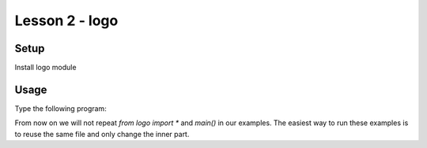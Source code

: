 Lesson 2 - logo
===============

Setup
-----

Install logo module

Usage
-----

Type the following program:

.. code_example:: logo
    :name: logo_fw

    from logo import *

    fw(50)

    main()

From now on we will not repeat `from logo import *` and `main()` in our examples.
The easiest way to run these examples is to reuse the same file and only change
the inner part.

.. code_output:: logo_fw

